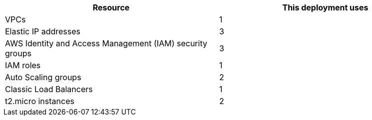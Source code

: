 // Replace the <n> in each row to specify the number of resources used in this deployment. Remove the rows for resources that aren’t used.
|===
|Resource |This deployment uses

// Space needed to maintain table headers
|VPCs |1
|Elastic IP addresses |3
|AWS Identity and Access Management (IAM) security groups |3
|IAM roles |1
|Auto Scaling groups |2
|Classic Load Balancers |1
|t2.micro instances |2
|===
